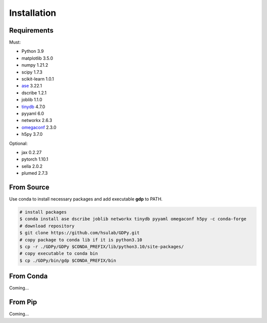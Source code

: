 Installation
============

Requirements
------------

Must:

- Python 3.9
- matplotlib 3.5.0
- numpy 1.21.2
- scipy 1.7.3
- scikit-learn 1.0.1
- ase_ 3.22.1
- dscribe 1.2.1
- joblib 1.1.0
- tinydb_ 4.7.0
- pyyaml 6.0
- networkx 2.6.3
- omegaconf_ 2.3.0
- h5py 3.7.0

.. - e3nn 0.5.0

.. _ase: https://wiki.fysik.dtu.dk/ase
.. _tinydb: https://tinydb.readthedocs.io
.. _omegaconf: https://omegaconf.readthedocs.io

Optional:

- jax 0.2.27
- pytorch 1.10.1
- sella 2.0.2
- plumed 2.7.3

From Source
-----------

Use conda to install necessary packages and add executable **gdp** to PATH.

.. code-block:: shell

    # install packages
    $ conda install ase dscribe joblib networkx tinydb pyyaml omegaconf h5py -c conda-forge
    # download repository
    $ git clone https://github.com/hsulab/GDPy.git
    # copy package to conda lib if it is python3.10
    $ cp -r ./GDPy/GDPy $CONDA_PREFIX/lib/python3.10/site-packages/
    # copy executable to conda bin
    $ cp ./GDPy/bin/gdp $CONDA_PREFIX/bin

From Conda
----------

Coming...

From Pip
--------

Coming...
